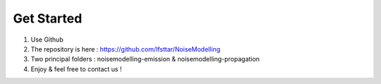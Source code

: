 Get Started 
^^^^^^^^^^^^^^^^^

1. Use Github
2. The repository is here : https://github.com/Ifsttar/NoiseModelling
3. Two principal folders : noisemodelling-emission & noisemodelling-propagation
4. Enjoy & feel free to contact us !